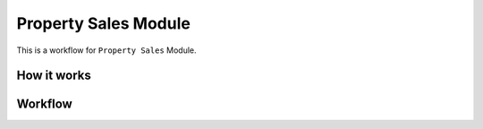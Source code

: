 Property Sales Module
=====================

This is a workflow for ``Property Sales`` Module.

How it works
------------

.. image:: /img/CoreModule/PropertySales/workflow-property-sales3.png
    :width: 400
    :alt: Workflow for Property Salexx

Workflow
--------

.. image:: img/CoreModule/PropertySales/workflow-property-sales4.png
    :width: 400
    :alt: Workflow for Property Sales121212

